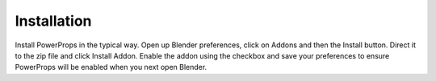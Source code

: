 
Installation
====

Install PowerProps in the typical way. Open up Blender preferences, click on Addons and then the Install button. Direct it to the zip file and click Install Addon. Enable the addon using the checkbox and save your preferences to ensure PowerProps will be enabled when you next open Blender.
